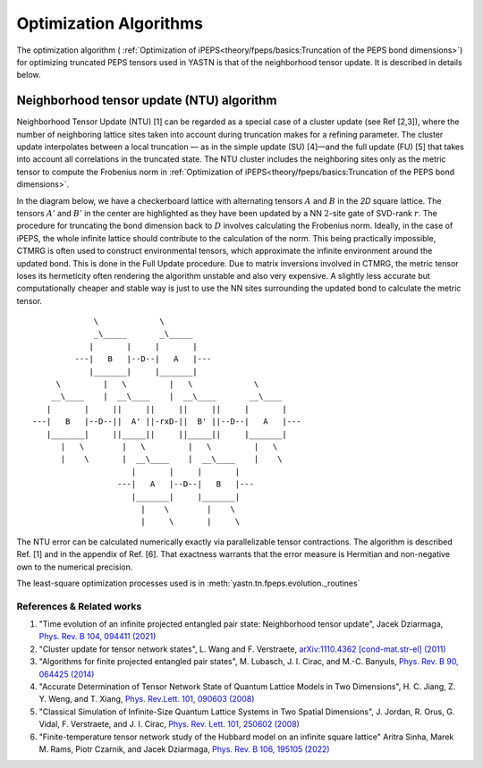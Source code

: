 Optimization Algorithms
==========================

The optimization algorithm ( :ref:`Optimization of iPEPS<theory/fpeps/basics:Truncation of the PEPS bond dimensions>`) for optimizing truncated PEPS tensors 
used in YASTN is that of the neighborhood tensor update. It is described in details below.

Neighborhood tensor update (NTU) algorithm
------------------------------------------

Neighborhood Tensor Update (NTU) [1] can be regarded as a special case of a cluster update (see Ref [2,3]), where the number of neighboring lattice sites taken into account during truncation makes for a refining parameter.
The cluster update interpolates between a local truncation — as in the simple update (SU) [4]—and the full update (FU) [5] that takes into account all correlations in the truncated state.
The NTU cluster includes the neighboring sites only as the metric tensor to compute the Frobenius norm in :ref:`Optimization of iPEPS<theory/fpeps/basics:Truncation of the PEPS bond dimensions>`.

In the diagram below, we have a checkerboard lattice with alternating tensors :math:`A` and :math:`B`
in the `2D` square lattice. The tensors :math:`A'` and :math:`B'` in the center are highlighted as
they have been updated by a NN :math:`2`-site gate of SVD-rank :math:`r`. The procedure for
truncating the bond dimension back to :math:`D` involves calculating the Frobenius norm.
Ideally, in the case of iPEPS, the whole infinite lattice should contribute to the calculation of the norm.
This being practically impossible, CTMRG is often used to construct environmental tensors, which approximate the infinite environment around the updated bond.
This is done in the Full Update procedure. Due to matrix inversions involved in CTMRG, the metric tensor loses its
hermeticity often rendering the algorithm unstable and also very expensive. A slightly less accurate but computationally
cheaper and stable way is just to use the NN sites surrounding the updated bond to calculate the metric tensor.

::


                  \             \
                  _\_____       _\_____
                 |       |     |       |
              ---|   B   |--D--|   A   |---
                 |_______|     |_______|
          \         |   \         |   \             \
         __\____    |  __\____    |  __\____       __\____
        |       |     ||     ||     ||     ||     |       |
     ---|   B   |--D--||  A' ||-rxD-||  B' ||--D--|   A   |---
        |_______|     ||_____||     ||_____||     |_______|
           |   \        |   \         |   \         |   \
           |    \       |  __\____    |  __\____    |    \
                          |       |     |       |
                       ---|   A   |--D--|   B   |---
                          |_______|     |_______|
                            |    \        |    \
                            |     \       |     \


The NTU error can be calculated numerically exactly via parallelizable tensor contractions.
The algorithm is described Ref. [1] and in the appendix of Ref. [6].
That exactness warrants that the error measure is Hermitian and non-negative own to the numerical precision.

The least-square optimization processes used is in :meth:`yastn.tn.fpeps.evolution._routines`

References & Related works
^^^^^^^^^^^^^^^^^^^^^^^^^^

1. "Time evolution of an infinite projected entangled pair state: Neighborhood tensor update", Jacek Dziarmaga, `Phys. Rev. B 104, 094411 (2021) <https://arxiv.org/abs/2107.06635>`_
2. "Cluster update for tensor network states", L. Wang and F. Verstraete, `arXiv:1110.4362 [cond-mat.str-el] (2011) <https://arxiv.org/abs/1110.4362>`_
3. "Algorithms for finite projected entangled pair states", M. Lubasch, J. I. Cirac, and M.-C. Banyuls, `Phys. Rev. B 90, 064425 (2014) <https://arxiv.org/abs/1405.3259>`_
4. "Accurate Determination of Tensor Network State of Quantum Lattice Models in Two Dimensions", H. C. Jiang, Z. Y. Weng, and T. Xiang, `Phys. Rev.Lett. 101, 090603 (2008) <https://arxiv.org/abs/0806.3719>`_
5. "Classical Simulation of Infinite-Size Quantum Lattice Systems in Two Spatial Dimensions", J. Jordan, R. Orus, G. Vidal, F. Verstraete, and J. I. Cirac, `Phys. Rev. Lett. 101, 250602 (2008) <https://arxiv.org/abs/cond-mat/0703788>`_
6. "Finite-temperature tensor network study of the Hubbard model on an infinite square lattice" Aritra Sinha, Marek M. Rams, Piotr Czarnik, and Jacek Dziarmaga, `Phys. Rev. B 106, 195105 (2022) <https://arxiv.org/abs/2209.00985>`_

